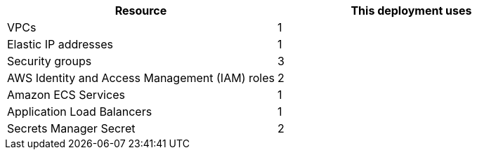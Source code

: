// Replace the <n> in each row to specify the number of resources used in this deployment. Remove the rows for resources that aren’t used.
|===
|Resource |This deployment uses

// Space needed to maintain table headers
|VPCs |1
|Elastic IP addresses |1
|Security groups |3
|AWS Identity and Access Management (IAM) roles |2
|Amazon ECS Services |1
|Application Load Balancers |1
|Secrets Manager Secret |2
|===
